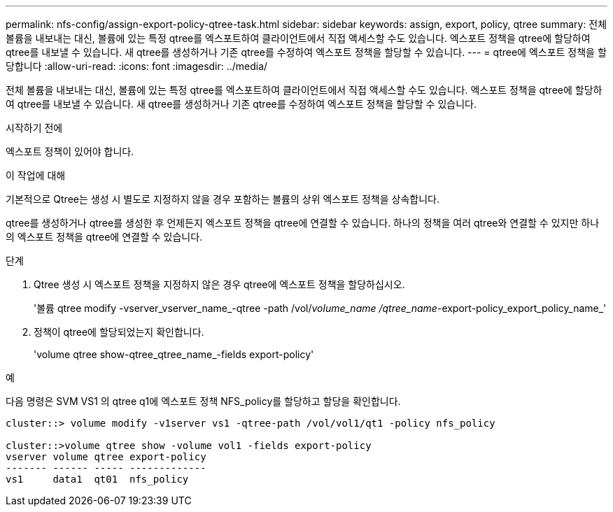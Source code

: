 ---
permalink: nfs-config/assign-export-policy-qtree-task.html 
sidebar: sidebar 
keywords: assign, export, policy, qtree 
summary: 전체 볼륨을 내보내는 대신, 볼륨에 있는 특정 qtree를 엑스포트하여 클라이언트에서 직접 액세스할 수도 있습니다. 엑스포트 정책을 qtree에 할당하여 qtree를 내보낼 수 있습니다. 새 qtree를 생성하거나 기존 qtree를 수정하여 엑스포트 정책을 할당할 수 있습니다. 
---
= qtree에 엑스포트 정책을 할당합니다
:allow-uri-read: 
:icons: font
:imagesdir: ../media/


[role="lead"]
전체 볼륨을 내보내는 대신, 볼륨에 있는 특정 qtree를 엑스포트하여 클라이언트에서 직접 액세스할 수도 있습니다. 엑스포트 정책을 qtree에 할당하여 qtree를 내보낼 수 있습니다. 새 qtree를 생성하거나 기존 qtree를 수정하여 엑스포트 정책을 할당할 수 있습니다.

.시작하기 전에
엑스포트 정책이 있어야 합니다.

.이 작업에 대해
기본적으로 Qtree는 생성 시 별도로 지정하지 않을 경우 포함하는 볼륨의 상위 엑스포트 정책을 상속합니다.

qtree를 생성하거나 qtree를 생성한 후 언제든지 엑스포트 정책을 qtree에 연결할 수 있습니다. 하나의 정책을 여러 qtree와 연결할 수 있지만 하나의 엑스포트 정책을 qtree에 연결할 수 있습니다.

.단계
. Qtree 생성 시 엑스포트 정책을 지정하지 않은 경우 qtree에 엑스포트 정책을 할당하십시오.
+
'볼륨 qtree modify -vserver_vserver_name_-qtree -path /vol/_volume_name /qtree_name_-export-policy_export_policy_name_'

. 정책이 qtree에 할당되었는지 확인합니다.
+
'volume qtree show-qtree_qtree_name_-fields export-policy'



.예
다음 명령은 SVM VS1 의 qtree q1에 엑스포트 정책 NFS_policy를 할당하고 할당을 확인합니다.

[listing]
----
cluster::> volume modify -v1server vs1 -qtree-path /vol/vol1/qt1 -policy nfs_policy

cluster::>volume qtree show -volume vol1 -fields export-policy
vserver volume qtree export-policy
------- ------ ----- -------------
vs1     data1  qt01  nfs_policy
----